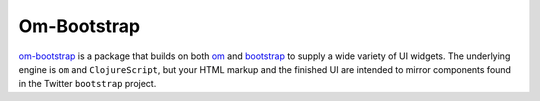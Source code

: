 *******************
Om-Bootstrap
*******************

`om-bootstrap`_ is a package that builds on both `om`_ and `bootstrap`_ to
supply a wide variety of UI widgets. The underlying engine is ``om`` and
``ClojureScript``, but your HTML markup and the finished UI are intended to
mirror components found in the Twitter ``bootstrap`` project.


.. _`om-bootstrap`:  https://github.com/racehub/om-bootstrap

.. _`om`: https://github.com/swannodette/om

.. _`bootstrap`: http://getbootstrap.com/components/


